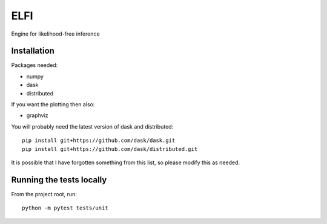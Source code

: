 ELFI
:::::

Engine for likelihood-free inference


Installation
============

Packages needed:

- numpy
- dask
- distributed

If you want the plotting then also:

- graphviz

You will probably need the latest version of dask and distributed::

  pip install git+https://github.com/dask/dask.git
  pip install git+https://github.com/dask/distributed.git

It is possible that I have forgotten something from this list, so
please modify this as needed.

Running the tests locally
=========================

From the project root, run::

  python -m pytest tests/unit
